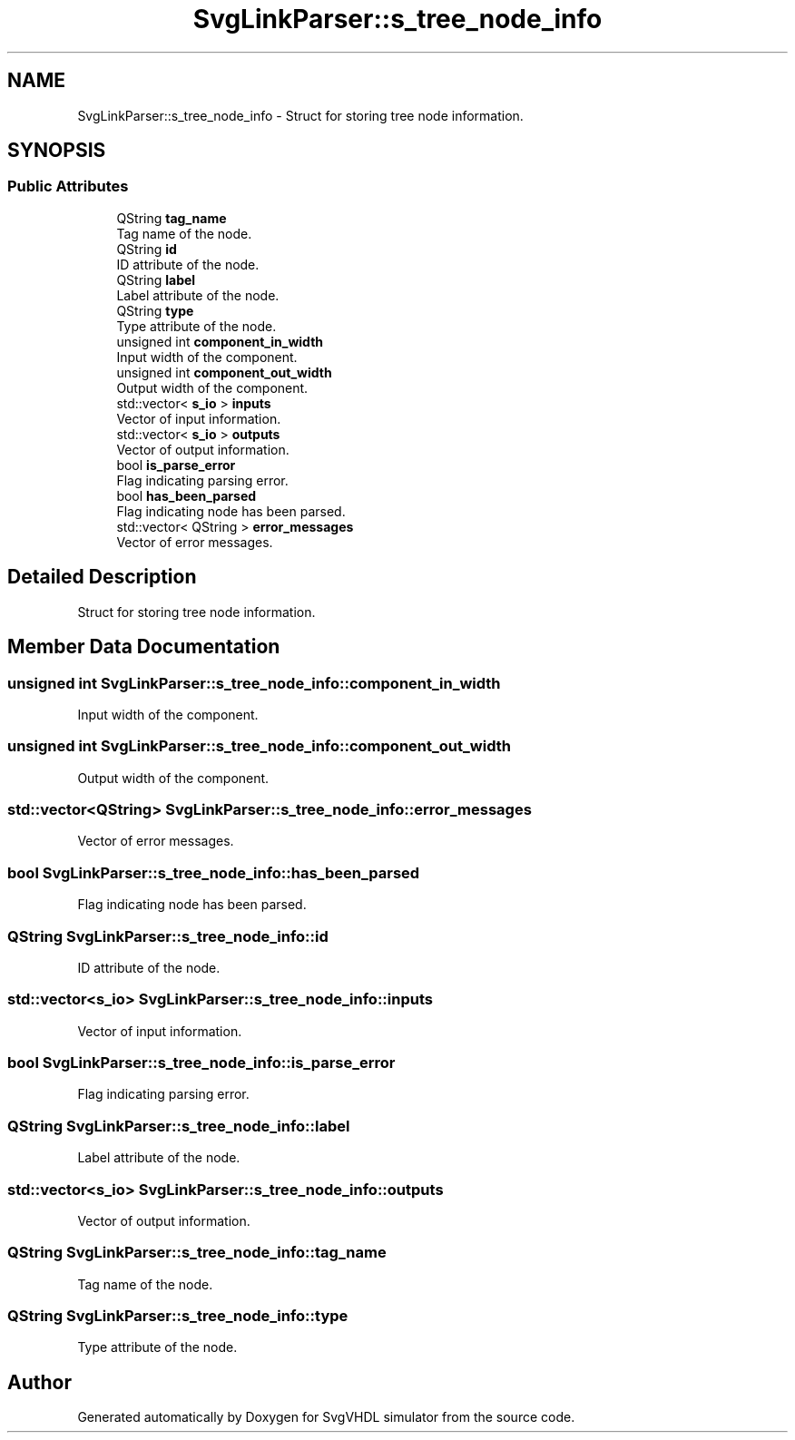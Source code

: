 .TH "SvgLinkParser::s_tree_node_info" 3 "SvgVHDL simulator" \" -*- nroff -*-
.ad l
.nh
.SH NAME
SvgLinkParser::s_tree_node_info \- Struct for storing tree node information\&.  

.SH SYNOPSIS
.br
.PP
.SS "Public Attributes"

.in +1c
.ti -1c
.RI "QString \fBtag_name\fP"
.br
.RI "Tag name of the node\&. "
.ti -1c
.RI "QString \fBid\fP"
.br
.RI "ID attribute of the node\&. "
.ti -1c
.RI "QString \fBlabel\fP"
.br
.RI "Label attribute of the node\&. "
.ti -1c
.RI "QString \fBtype\fP"
.br
.RI "Type attribute of the node\&. "
.ti -1c
.RI "unsigned int \fBcomponent_in_width\fP"
.br
.RI "Input width of the component\&. "
.ti -1c
.RI "unsigned int \fBcomponent_out_width\fP"
.br
.RI "Output width of the component\&. "
.ti -1c
.RI "std::vector< \fBs_io\fP > \fBinputs\fP"
.br
.RI "Vector of input information\&. "
.ti -1c
.RI "std::vector< \fBs_io\fP > \fBoutputs\fP"
.br
.RI "Vector of output information\&. "
.ti -1c
.RI "bool \fBis_parse_error\fP"
.br
.RI "Flag indicating parsing error\&. "
.ti -1c
.RI "bool \fBhas_been_parsed\fP"
.br
.RI "Flag indicating node has been parsed\&. "
.ti -1c
.RI "std::vector< QString > \fBerror_messages\fP"
.br
.RI "Vector of error messages\&. "
.in -1c
.SH "Detailed Description"
.PP 
Struct for storing tree node information\&. 
.SH "Member Data Documentation"
.PP 
.SS "unsigned int SvgLinkParser::s_tree_node_info::component_in_width"

.PP
Input width of the component\&. 
.SS "unsigned int SvgLinkParser::s_tree_node_info::component_out_width"

.PP
Output width of the component\&. 
.SS "std::vector<QString> SvgLinkParser::s_tree_node_info::error_messages"

.PP
Vector of error messages\&. 
.SS "bool SvgLinkParser::s_tree_node_info::has_been_parsed"

.PP
Flag indicating node has been parsed\&. 
.SS "QString SvgLinkParser::s_tree_node_info::id"

.PP
ID attribute of the node\&. 
.SS "std::vector<\fBs_io\fP> SvgLinkParser::s_tree_node_info::inputs"

.PP
Vector of input information\&. 
.SS "bool SvgLinkParser::s_tree_node_info::is_parse_error"

.PP
Flag indicating parsing error\&. 
.SS "QString SvgLinkParser::s_tree_node_info::label"

.PP
Label attribute of the node\&. 
.SS "std::vector<\fBs_io\fP> SvgLinkParser::s_tree_node_info::outputs"

.PP
Vector of output information\&. 
.SS "QString SvgLinkParser::s_tree_node_info::tag_name"

.PP
Tag name of the node\&. 
.SS "QString SvgLinkParser::s_tree_node_info::type"

.PP
Type attribute of the node\&. 

.SH "Author"
.PP 
Generated automatically by Doxygen for SvgVHDL simulator from the source code\&.
